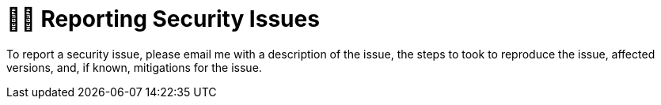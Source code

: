 = 👮‍♀️ Reporting Security Issues

To report a security issue, please email me with a description of the issue, the steps to took to reproduce the issue, affected versions, and, if known, mitigations for the issue.
